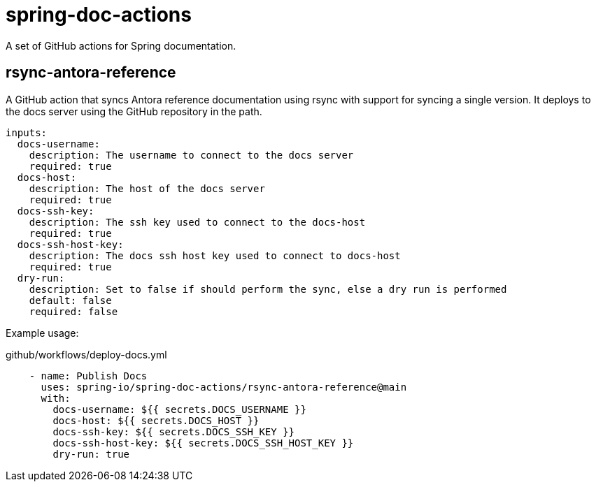 = spring-doc-actions

A set of GitHub actions for Spring documentation.

== rsync-antora-reference

A GitHub action that syncs Antora reference documentation using rsync with support for syncing a single version.
It deploys to the docs server using the GitHub repository in the path.


[source,yml]
----
inputs:
  docs-username:
    description: The username to connect to the docs server
    required: true
  docs-host:
    description: The host of the docs server
    required: true
  docs-ssh-key:
    description: The ssh key used to connect to the docs-host
    required: true
  docs-ssh-host-key:
    description: The docs ssh host key used to connect to docs-host
    required: true
  dry-run:
    description: Set to false if should perform the sync, else a dry run is performed
    default: false
    required: false

----

Example usage:

.github/workflows/deploy-docs.yml
[source,yml]
----
    - name: Publish Docs
      uses: spring-io/spring-doc-actions/rsync-antora-reference@main
      with:
        docs-username: ${{ secrets.DOCS_USERNAME }}
        docs-host: ${{ secrets.DOCS_HOST }}
        docs-ssh-key: ${{ secrets.DOCS_SSH_KEY }}
        docs-ssh-host-key: ${{ secrets.DOCS_SSH_HOST_KEY }}
        dry-run: true
----
